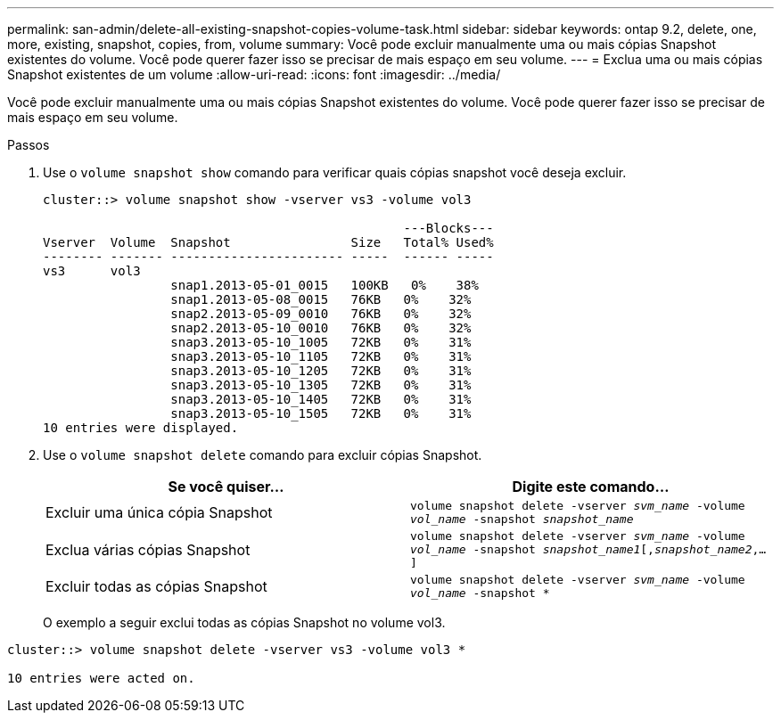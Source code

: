 ---
permalink: san-admin/delete-all-existing-snapshot-copies-volume-task.html 
sidebar: sidebar 
keywords: ontap 9.2, delete, one, more, existing, snapshot, copies, from, volume 
summary: Você pode excluir manualmente uma ou mais cópias Snapshot existentes do volume. Você pode querer fazer isso se precisar de mais espaço em seu volume. 
---
= Exclua uma ou mais cópias Snapshot existentes de um volume
:allow-uri-read: 
:icons: font
:imagesdir: ../media/


[role="lead"]
Você pode excluir manualmente uma ou mais cópias Snapshot existentes do volume. Você pode querer fazer isso se precisar de mais espaço em seu volume.

.Passos
. Use o `volume snapshot show` comando para verificar quais cópias snapshot você deseja excluir.
+
[listing]
----
cluster::> volume snapshot show -vserver vs3 -volume vol3

                                                ---Blocks---
Vserver  Volume  Snapshot                Size   Total% Used%
-------- ------- ----------------------- -----  ------ -----
vs3      vol3
                 snap1.2013-05-01_0015   100KB   0%    38%
                 snap1.2013-05-08_0015   76KB   0%    32%
                 snap2.2013-05-09_0010   76KB   0%    32%
                 snap2.2013-05-10_0010   76KB   0%    32%
                 snap3.2013-05-10_1005   72KB   0%    31%
                 snap3.2013-05-10_1105   72KB   0%    31%
                 snap3.2013-05-10_1205   72KB   0%    31%
                 snap3.2013-05-10_1305   72KB   0%    31%
                 snap3.2013-05-10_1405   72KB   0%    31%
                 snap3.2013-05-10_1505   72KB   0%    31%
10 entries were displayed.
----
. Use o `volume snapshot delete` comando para excluir cópias Snapshot.
+
[cols="2*"]
|===
| Se você quiser... | Digite este comando... 


 a| 
Excluir uma única cópia Snapshot
 a| 
`volume snapshot delete -vserver _svm_name_ -volume _vol_name_ -snapshot _snapshot_name_`



 a| 
Exclua várias cópias Snapshot
 a| 
`volume snapshot delete -vserver _svm_name_ -volume _vol_name_ -snapshot _snapshot_name1_[,_snapshot_name2_,...]`



 a| 
Excluir todas as cópias Snapshot
 a| 
`volume snapshot delete -vserver _svm_name_ -volume _vol_name_ -snapshot *`

|===
+
O exemplo a seguir exclui todas as cópias Snapshot no volume vol3.



[listing]
----
cluster::> volume snapshot delete -vserver vs3 -volume vol3 *

10 entries were acted on.
----